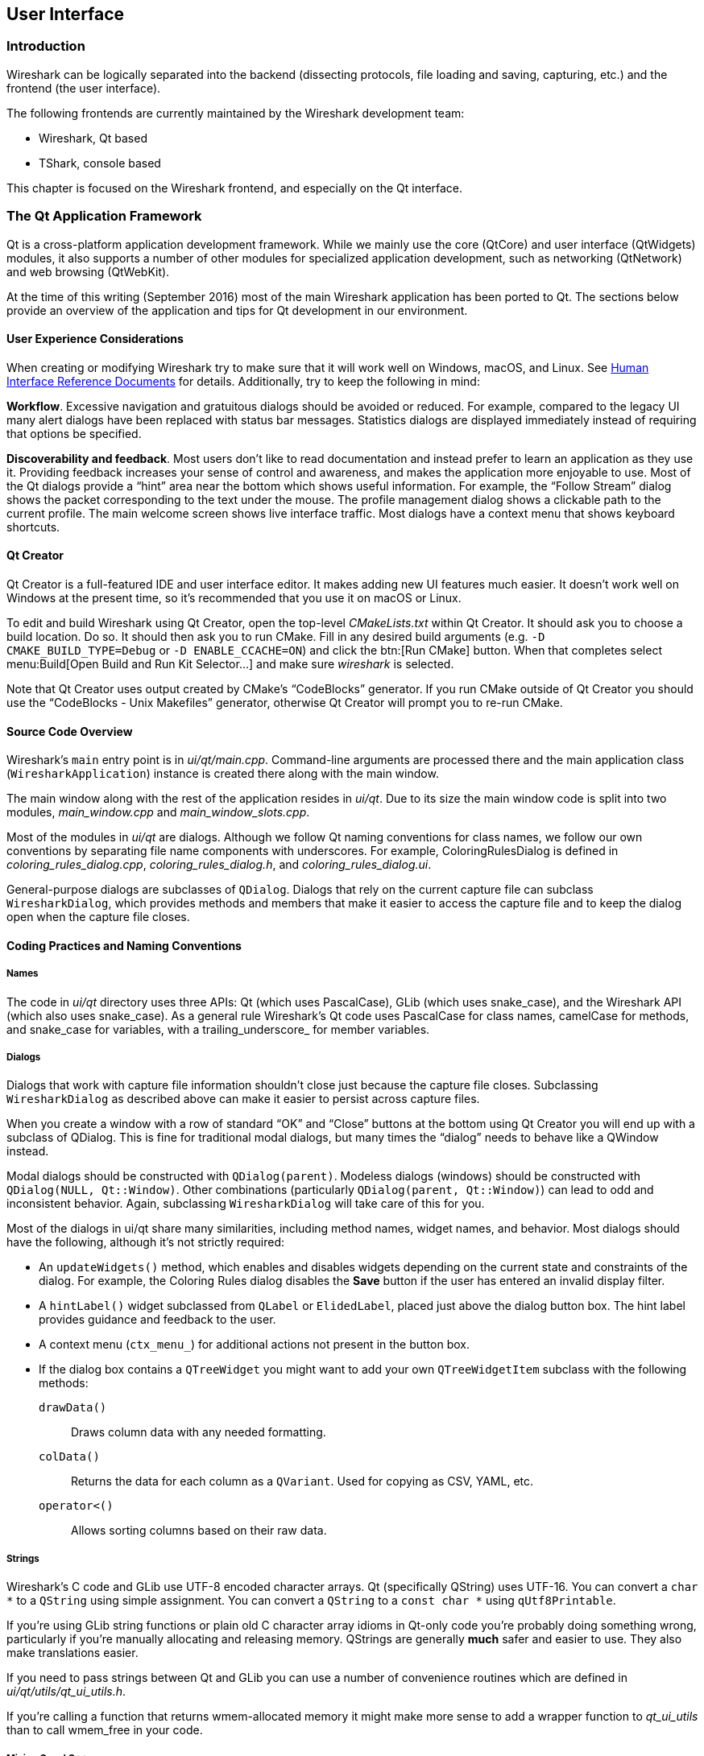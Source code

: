 // WSDG Chapter User Interface

[[ChapterUserInterface]]

== User Interface

[[ChUIIntro]]

=== Introduction

Wireshark can be logically separated into the backend (dissecting protocols,
file loading and saving, capturing, etc.) and the frontend (the user interface).

The following frontends are currently maintained by the Wireshark
development team:

* Wireshark, Qt based

* TShark, console based

This chapter is focused on the Wireshark frontend, and especially on
the Qt interface.

[[ChUIQt]]

=== The Qt Application Framework

Qt is a cross-platform application development framework. While we mainly use
the core (QtCore) and user interface (QtWidgets) modules, it also supports a
number of other modules for specialized application development, such as
networking (QtNetwork) and web browsing (QtWebKit).

At the time of this writing (September 2016) most of the main Wireshark
application has been ported to Qt. The sections below provide an
overview of the application and tips for Qt development in our
environment.

==== User Experience Considerations

When creating or modifying Wireshark try to make sure that it will work
well on Windows, macOS, and Linux. See <<ChUIGUIDocs>> for details.
Additionally, try to keep the following in mind:

*Workflow*. Excessive navigation and gratuitous dialogs should be
avoided or reduced. For example, compared to the legacy UI many alert
dialogs have been replaced with status bar messages. Statistics dialogs
are displayed immediately instead of requiring that options be
specified.

*Discoverability and feedback*. Most users don't like to read
documentation and instead prefer to learn an application as they use it.
Providing feedback increases your sense of control and awareness, and
makes the application more enjoyable to use. Most of the Qt dialogs
provide a “hint” area near the bottom which shows useful information.
For example, the “Follow Stream” dialog shows the packet corresponding
to the text under the mouse. The profile management dialog shows a
clickable path to the current profile. The main welcome screen shows
live interface traffic. Most dialogs have a context menu that shows
keyboard shortcuts.

==== Qt Creator

Qt Creator is a full-featured IDE and user interface editor. It makes
adding new UI features much easier. It doesn't work well on Windows at
the present time, so it’s recommended that you use it on macOS or Linux.

To edit and build Wireshark using Qt Creator, open the top-level
_CMakeLists.txt_ within Qt Creator. It should ask you to choose a build
location. Do so. It should then ask you to run CMake. Fill in any
desired build arguments (e.g. `-D CMAKE_BUILD_TYPE=Debug` or `-D
ENABLE_CCACHE=ON`) and click the btn:[Run CMake] button. When that
completes select menu:Build[Open Build and Run Kit Selector...] and make
sure _wireshark_ is selected.

Note that Qt Creator uses output created by CMake’s “CodeBlocks”
generator. If you run CMake outside of Qt Creator you should use the
“CodeBlocks - Unix Makefiles” generator, otherwise Qt Creator will
prompt you to re-run CMake.

==== Source Code Overview

Wireshark’s `main` entry point is in _ui/qt/main.cpp_. Command-line arguments
are processed there and the main application class (`WiresharkApplication`)
instance is created there along with the main window.

The main window along with the rest of the application resides in _ui/qt_. Due
to its size the main window code is split into two modules, _main_window.cpp_
and _main_window_slots.cpp_.

Most of the modules in _ui/qt_ are dialogs. Although we follow Qt naming
conventions for class names, we follow our own conventions by separating file
name components with underscores. For example, ColoringRulesDialog is defined in
_coloring_rules_dialog.cpp_, _coloring_rules_dialog.h_, and
_coloring_rules_dialog.ui_.

General-purpose dialogs are subclasses of `QDialog`. Dialogs that rely on the
current capture file can subclass `WiresharkDialog`, which provides methods and
members that make it easier to access the capture file and to keep the dialog
open when the capture file closes.

==== Coding Practices and Naming Conventions

===== Names

The code in _ui/qt_ directory uses three APIs: Qt (which uses
PascalCase), GLib (which uses snake_case), and the Wireshark
API (which also uses snake_case). As a general rule Wireshark’s Qt
code uses PascalCase for class names, camelCase for methods,
and snake_case for variables, with a trailing_underscore_ for member
variables.

===== Dialogs

Dialogs that work with capture file information shouldn't close just because the
capture file closes. Subclassing `WiresharkDialog` as described above can make
it easier to persist across capture files.

When you create a window with a row of standard “OK” and “Close” buttons at
the bottom using Qt Creator you will end up with a subclass of QDialog. This is
fine for traditional modal dialogs, but many times the “dialog” needs to behave
like a QWindow instead.

Modal dialogs should be constructed with `QDialog(parent)`. Modeless dialogs
(windows) should be constructed with `QDialog(NULL, Qt::Window)`. Other
combinations (particularly `QDialog(parent, Qt::Window)`) can lead to odd and
inconsistent behavior. Again, subclassing `WiresharkDialog` will take care of
this for you.

Most of the dialogs in ui/qt share many similarities, including method names,
widget names, and behavior. Most dialogs should have the following, although
it’s not strictly required:

- An `updateWidgets()` method, which enables and disables widgets depending on
  the current state and constraints of the dialog. For example, the Coloring
  Rules dialog disables the *Save* button if the user has entered an
  invalid display filter.
- A `hintLabel()` widget subclassed from `QLabel` or `ElidedLabel`, placed just
  above the dialog button box. The hint label provides guidance and feedback to
  the user.
- A context menu (`ctx_menu_`) for additional actions not present in the
  button box.
- If the dialog box contains a `QTreeWidget` you might want to add your own
  `QTreeWidgetItem` subclass with the following methods:
  `drawData()`:: Draws column data with any needed formatting.
  `colData()`:: Returns the data for each column as a `QVariant`. Used for
    copying as CSV, YAML, etc.
  `operator<()`:: Allows sorting columns based on their raw data.

===== Strings

Wireshark’s C code and GLib use UTF-8 encoded character arrays. Qt
(specifically QString) uses UTF-16. You can convert a `char *` to a
`QString` using simple assignment. You can convert a `QString` to a
`const char *` using `qUtf8Printable`.

If you're using GLib string functions or plain old C character array
idioms in Qt-only code you're probably doing something wrong,
particularly if you're manually allocating and releasing memory.
QStrings are generally *much* safer and easier to use. They also make
translations easier.

If you need to pass strings between Qt and GLib you can use a number
of convenience routines which are defined in _ui/qt/utils/qt_ui_utils.h_.

If you're calling a function that returns wmem-allocated memory it might make
more sense to add a wrapper function to _qt_ui_utils_ than to call wmem_free in
your code.

===== Mixing C and {cpp}

Sometimes we have to call {cpp} functions from one of
Wireshark’s C callbacks and pass {cpp} objects to or from C. Tap
listeners are a common example. The {cpp} FAQ
https://www.parashift.com/c++-faq/mixing-c-and-cpp.html[describes how to do
this safely].

Tapping usually involves declaring static methods for callbacks, passing `this`
as the tap data.

[[ChUII18N]]
===== Internationalization and Translation

Qt provides a convenient method for translating text: `Qobject::tr()`,
usually available as `tr()`.

However, please avoid using `tr()` for static strings and define them in _*.ui_
files instead. `tr()` on manually created objects like `QMenu` are not
automatically retranslated and must instead be manually translated using
`changeEvent()` and `retranslateUi()`. See _ui/qt/main_window.cpp_ for an example
of this.

NOTE: If your object life is short and your components are (re)created
dynamically then it is ok to use `tr()`.

In most cases you should handle the changeEvent in order to catch
`QEvent::LanguageChange`.

Qt makes translating the Wireshark UI into different languages easy. To add a new
translation, do the following:

- Add your translation (_ui/qt/wireshark_XX.ts_) to _ui/qt/CMakeLists.txt_
- (Recommended) Add a flag image for your language in _image/languages/XX.svg_. Update _image/languages/languages.qrc_ accordingly.
- Run `lupdate ui/qt -ts ui/qt/wireshark_XX.ts` to generate/update your translation file.
- Add ui/qt/wireshark_XX.ts to `.tx/config`.
- Translate with Qt Linguist: `linguist ui/qt/wireshark_XX.ts`.
- Do a test build and make sure the generated _wireshark_XX.qm_ binary file is included.
- Push your translation to GitLab for review. See <<ChSrcContribute>> for details.

Alternatively you can put your QM and flag files in the _languages_
directory in the Wireshark user configuration directory
(_$XDG_CONFIG_HOME/wireshark/languages/_ or _$HOME/.wireshark/languages/_ on
UNIX).

For more information about Qt Linguist see
https://doc.qt.io/qt-5/qtlinguist-index.html[its manual].

You can also manage translations online with
https://www.transifex.com/wireshark/wireshark/[Transifex].
Translation resources are organized by type of translation and development branch:

master::
Qt Linguist resources in the _ui/qt_ in the master branch.

debian::
GNU gettext resources in the _debian_ directory in the master branch.

qt-_XY_, master-_XY_::
Qt Linguist resources in the _ui/qt_ in the _X.Y_ release branch.
For example, qt-34 matches the Wireshark 3.2 release branch.

po-_XY_, debian-_XY_::
GNU gettext (.po) resources in the _debian_ directory in the _X.Y_ release branch.
For example, po-34 matches the Wireshark 3.4 release branch.

Each week translations are automatically synchronized with the source code through the following steps:

- Pull changes from Transifex by running `tx pull -f`.
- Run `lupdate` on the ts files.
- Push and commit on Gerrit.
- Push changes to Transifex by running `tx push`.

===== Colors And Themes

Qt provides a number of colors via the https://doc.qt.io/qt-5/qpalette.html[QPalette]
class. Use this class when you need a standard color provided by the
underlying operating system.

Wireshark uses an extended version of the
https://en.wikipedia.org/wiki/Tango_Desktop_Project[Tango Color Palette]
for many interface elements that require custom colors. This includes the
I/O graphs, sequence diagrams, and RTP streams. Please use this palette
(defined in `tango_colors.h` and the *ColorUtils* class) if *QPalette*
doesn't meet your needs.

Wireshark supports dark themes (aka “dark mode”) on some platforms. We
leverage Qt's dark theme support when possible, but have implemented our
own support and workarounds in some cases. You can ensure that your code
includes proper dark theme support by doing the following:

* You can use a macOS-style template icon by creating a monochrome SVG
document with “.template” appended to the name, e.g.
`image/stock_icons/24x24/edit-find.template.svg`.
* Qt draws unvisited links *Qt::blue* no matter what. You can work
around this by using `ColorUtils::themeLinkBrush()` and
`ColorUtils::themeLinkStyle()`.
* You can catch dark and light mode changes by handling
`QEvent::ApplicationPaletteChange`.

==== Other Issues and Information

The main window has many QActions which are shared with child widgets. See
_ui/qt/proto_tree.cpp_ for an example of this.

To demonstrate the functionality of the plugin interface options, a
demonstration plugin exists (pluginifdemo). See _doc/README.plugins_ and 
_plugins/epan/pluginifdemo_.

https://www.kdab.com/development-resources/qt-tools/gammaray/[GammaRay] lets you inspect
the internals of a running Qt application similar to $$Spy++$$ on Windows.

[[ChUIGUIDocs]]

=== Human Interface Reference Documents

Wireshark runs on a number of platforms, primarily Windows, macOS, and
Linux. It should conform to the Windows, macOS, GNOME, and KDE human
interface guidelines as much as possible. Unfortunately, creating a
feature that works well across these platforms can sometimes be a
juggling act since the human interface guidelines for each platform
often contradict one another. If you run into trouble you can ask the
_wireshark-dev_ mailing list as well as the User Experience Stack
Exchange listed below.

For further reference, see the following:

* Android Design:
https://developer.android.com/design/[]. Wireshark doesn't have
a mobile frontend (not yet, at least) but there is still useful
information here.

* GNOME Human Interface Guidelines:
https://developer.gnome.org/hig/stable/[]

* KDE Human Interface Guidelines:
https://hig.kde.org[]

* macOS Human Interface Guidelines:
https://developer.apple.com/design/human-interface-guidelines/macos/overview/themes/[]

* Design guidelines for the Windows desktop:
https://docs.microsoft.com/en-us/windows/desktop/uxguide/guidelines[]

* User Experience Stack Exchange:
https://ux.stackexchange.com/[]

// End of WSDG Chapter User Interface
